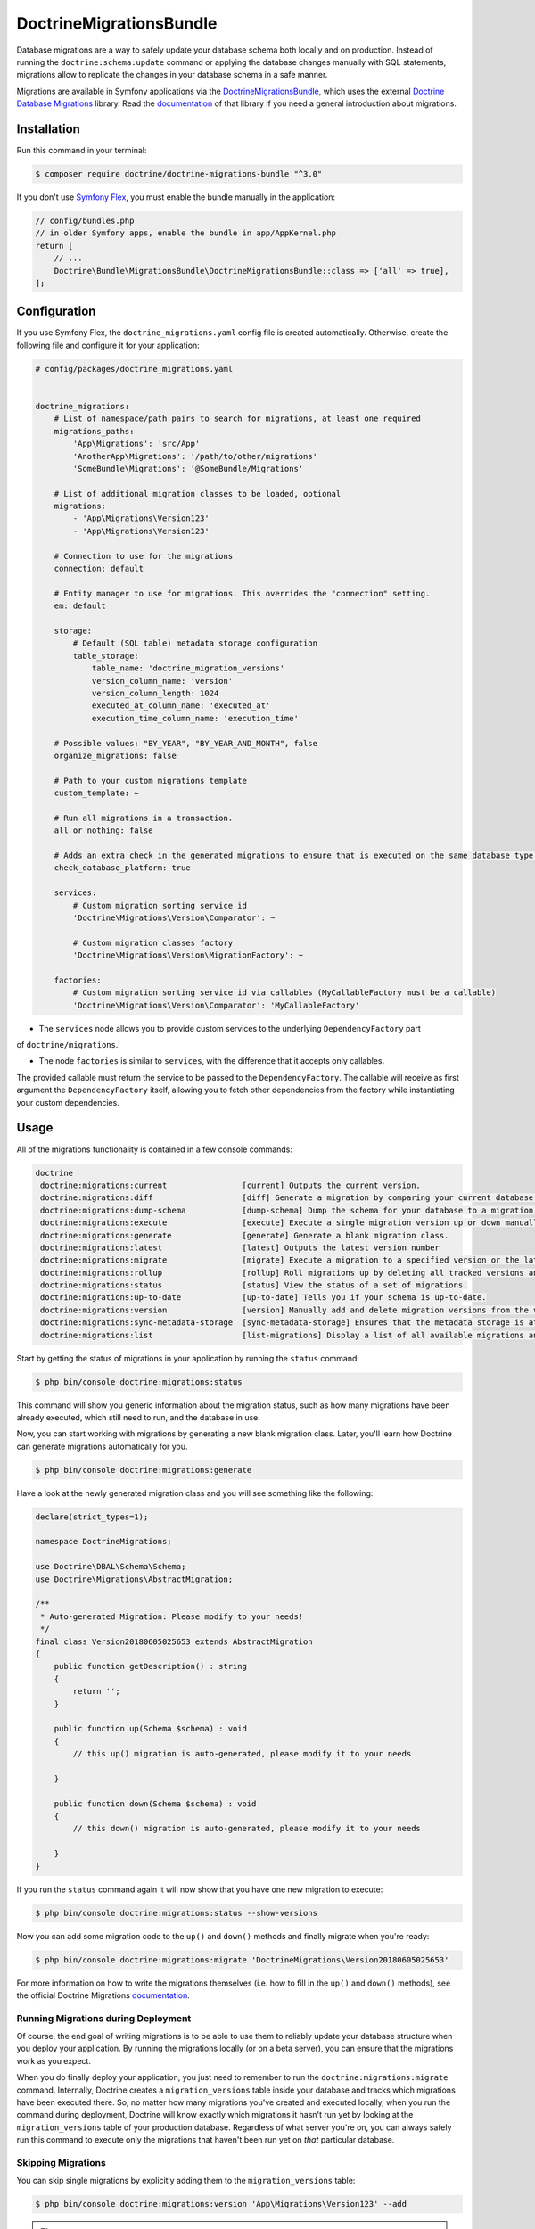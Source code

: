 DoctrineMigrationsBundle
========================

Database migrations are a way to safely update your database schema both locally
and on production. Instead of running the ``doctrine:schema:update`` command or
applying the database changes manually with SQL statements, migrations allow to
replicate the changes in your database schema in a safe manner.

Migrations are available in Symfony applications via the `DoctrineMigrationsBundle`_,
which uses the external `Doctrine Database Migrations`_ library. Read the
`documentation`_ of that library if you need a general introduction about migrations.

Installation
------------

Run this command in your terminal:

.. code-block:: terminal

    $ composer require doctrine/doctrine-migrations-bundle "^3.0"

If you don't use `Symfony Flex`_, you must enable the bundle manually in the application:

.. code-block:: php

    // config/bundles.php
    // in older Symfony apps, enable the bundle in app/AppKernel.php
    return [
        // ...
        Doctrine\Bundle\MigrationsBundle\DoctrineMigrationsBundle::class => ['all' => true],
    ];

Configuration
-------------

If you use Symfony Flex, the ``doctrine_migrations.yaml`` config file is created
automatically. Otherwise, create the following file and configure it for your
application:

.. code-block:: yaml

    # config/packages/doctrine_migrations.yaml


    doctrine_migrations:
        # List of namespace/path pairs to search for migrations, at least one required
        migrations_paths:
            'App\Migrations': 'src/App'
            'AnotherApp\Migrations': '/path/to/other/migrations'
            'SomeBundle\Migrations': '@SomeBundle/Migrations'

        # List of additional migration classes to be loaded, optional
        migrations:
            - 'App\Migrations\Version123'
            - 'App\Migrations\Version123'

        # Connection to use for the migrations
        connection: default

        # Entity manager to use for migrations. This overrides the "connection" setting.
        em: default

        storage:
            # Default (SQL table) metadata storage configuration
            table_storage:
                table_name: 'doctrine_migration_versions'
                version_column_name: 'version'
                version_column_length: 1024
                executed_at_column_name: 'executed_at'
                execution_time_column_name: 'execution_time'

        # Possible values: "BY_YEAR", "BY_YEAR_AND_MONTH", false
        organize_migrations: false

        # Path to your custom migrations template
        custom_template: ~

        # Run all migrations in a transaction.
        all_or_nothing: false

        # Adds an extra check in the generated migrations to ensure that is executed on the same database type.
        check_database_platform: true

        services:
            # Custom migration sorting service id
            'Doctrine\Migrations\Version\Comparator': ~

            # Custom migration classes factory
            'Doctrine\Migrations\Version\MigrationFactory': ~

        factories:
            # Custom migration sorting service id via callables (MyCallableFactory must be a callable)
            'Doctrine\Migrations\Version\Comparator': 'MyCallableFactory'




- The ``services`` node allows you to provide custom services to the underlying ``DependencyFactory`` part
of ``doctrine/migrations``.

- The node ``factories`` is similar to ``services``, with the difference that it accepts only callables.
The provided callable must return the service to be passed to the ``DependencyFactory``.
The callable will receive as first argument the ``DependencyFactory`` itself,
allowing you to fetch other dependencies from the factory while instantiating your custom dependencies.

Usage
-----

All of the migrations functionality is contained in a few console commands:

.. code-block:: terminal

    doctrine
     doctrine:migrations:current                [current] Outputs the current version.
     doctrine:migrations:diff                   [diff] Generate a migration by comparing your current database to your mapping information.
     doctrine:migrations:dump-schema            [dump-schema] Dump the schema for your database to a migration.
     doctrine:migrations:execute                [execute] Execute a single migration version up or down manually.
     doctrine:migrations:generate               [generate] Generate a blank migration class.
     doctrine:migrations:latest                 [latest] Outputs the latest version number
     doctrine:migrations:migrate                [migrate] Execute a migration to a specified version or the latest available version.
     doctrine:migrations:rollup                 [rollup] Roll migrations up by deleting all tracked versions and inserting the one version that exists.
     doctrine:migrations:status                 [status] View the status of a set of migrations.
     doctrine:migrations:up-to-date             [up-to-date] Tells you if your schema is up-to-date.
     doctrine:migrations:version                [version] Manually add and delete migration versions from the version table.
     doctrine:migrations:sync-metadata-storage  [sync-metadata-storage] Ensures that the metadata storage is at the latest version.
     doctrine:migrations:list                   [list-migrations] Display a list of all available migrations and their status.

Start by getting the status of migrations in your application by running
the ``status`` command:

.. code-block:: terminal

    $ php bin/console doctrine:migrations:status

This command will show you generic information about the migration status, such as how many migrations have been
already executed, which still need to run, and the database in use.

Now, you can start working with migrations by generating a new blank migration
class. Later, you'll learn how Doctrine can generate migrations automatically
for you.

.. code-block:: terminal

    $ php bin/console doctrine:migrations:generate

Have a look at the newly generated migration class and you will see something
like the following:

.. code-block:: php

    declare(strict_types=1);

    namespace DoctrineMigrations;

    use Doctrine\DBAL\Schema\Schema;
    use Doctrine\Migrations\AbstractMigration;

    /**
     * Auto-generated Migration: Please modify to your needs!
     */
    final class Version20180605025653 extends AbstractMigration
    {
        public function getDescription() : string
        {
            return '';
        }

        public function up(Schema $schema) : void
        {
            // this up() migration is auto-generated, please modify it to your needs

        }

        public function down(Schema $schema) : void
        {
            // this down() migration is auto-generated, please modify it to your needs

        }
    }

If you run the ``status`` command again it will now show that you have one new
migration to execute:

.. code-block:: terminal

    $ php bin/console doctrine:migrations:status --show-versions

Now you can add some migration code to the ``up()`` and ``down()`` methods and
finally migrate when you're ready:

.. code-block:: terminal

    $ php bin/console doctrine:migrations:migrate 'DoctrineMigrations\Version20180605025653'

For more information on how to write the migrations themselves (i.e. how to
fill in the ``up()`` and ``down()`` methods), see the official Doctrine Migrations
`documentation`_.

Running Migrations during Deployment
~~~~~~~~~~~~~~~~~~~~~~~~~~~~~~~~~~~~

Of course, the end goal of writing migrations is to be able to use them to
reliably update your database structure when you deploy your application.
By running the migrations locally (or on a beta server), you can ensure that
the migrations work as you expect.

When you do finally deploy your application, you just need to remember to run
the ``doctrine:migrations:migrate`` command. Internally, Doctrine creates
a ``migration_versions`` table inside your database and tracks which migrations
have been executed there. So, no matter how many migrations you've created
and executed locally, when you run the command during deployment, Doctrine
will know exactly which migrations it hasn't run yet by looking at the ``migration_versions``
table of your production database. Regardless of what server you're on, you
can always safely run this command to execute only the migrations that haven't
been run yet on *that* particular database.

Skipping Migrations
~~~~~~~~~~~~~~~~~~~

You can skip single migrations by explicitly adding them to the ``migration_versions`` table:

.. code-block:: terminal

    $ php bin/console doctrine:migrations:version 'App\Migrations\Version123' --add

.. tip::

    Pay attention to the single quotes (``'``) used in the command above, without them
    or with the double quotes (``"``) the command will not work properly.


Doctrine will then assume that this migration has already been run and will ignore it.

Generating Migrations Automatically
-----------------------------------

In reality, you should rarely need to write migrations manually, as the migrations
library can generate migration classes automatically by comparing your Doctrine
mapping information (i.e. what your database *should* look like) with your
actual current database structure.

For example, suppose you create a new ``User`` entity and add mapping information
for Doctrine's ORM:

.. configuration-block::

    .. code-block:: php-annotations

        // src/Entity/User.php
        namespace App\Entity;

        use Doctrine\ORM\Mapping as ORM;

        /**
         * @ORM\Entity
         * @ORM\Table(name="hello_user")
         */
        class User
        {
            /**
             * @ORM\Id
             * @ORM\Column(type="integer")
             * @ORM\GeneratedValue(strategy="AUTO")
             */
            private $id;

            /**
             * @ORM\Column(type="string", length=255)
             */
            private $name;

    .. code-block:: yaml

        # config/doctrine/User.orm.yml
        App\Entity\User:
            type: entity
            table: user
            id:
                id:
                    type: integer
                    generator:
                        strategy: AUTO
            fields:
                name:
                    type: string
                    length: 255

    .. code-block:: xml

        <!-- config/doctrine/User.orm.xml -->
        <doctrine-mapping xmlns="http://doctrine-project.org/schemas/orm/doctrine-mapping"
              xmlns:xsi="http://www.w3.org/2001/XMLSchema-instance"
              xsi:schemaLocation="http://doctrine-project.org/schemas/orm/doctrine-mapping
                            http://doctrine-project.org/schemas/orm/doctrine-mapping.xsd">

            <entity name="App\Entity\User" table="user">
                <id name="id" type="integer" column="id">
                    <generator strategy="AUTO"/>
                </id>
                <field name="name" column="name" type="string" length="255" />
            </entity>

        </doctrine-mapping>

With this information, Doctrine is now ready to help you persist your new
``User`` object to and from the ``user`` table. Of course, this table
doesn't exist yet! Generate a new migration for this table automatically by
running the following command:

.. code-block:: terminal

    $ php bin/console doctrine:migrations:diff

You should see a message that a new migration class was generated based on
the schema differences. If you open this file, you'll find that it has the
SQL code needed to create the ``user`` table. Next, run the migration
to add the table to your database:

.. code-block:: terminal

    $ php bin/console doctrine:migrations:migrate

The moral of the story is this: after each change you make to your Doctrine
mapping information, run the ``doctrine:migrations:diff`` command to automatically
generate your migration classes.

If you do this from the very beginning of your project (i.e. so that even
the first tables were loaded via a migration class), you'll always be able
to create a fresh database and run your migrations in order to get your database
schema fully up to date. In fact, this is an easy and dependable workflow
for your project.

If you don't want to use this workflow and instead create your schema via
``doctrine:schema:create``, you can tell Doctrine to skip all existing migrations:

.. code-block:: terminal

    $ php bin/console doctrine:migrations:version --add --all

Otherwise Doctrine will try to run all migrations, which probably will not work.

Manual Tables
-------------

It is a common use case, that in addition to your generated database structure
based on your doctrine entities you might need custom tables. By default such
tables will be removed by the ``doctrine:migrations:diff`` command.

If you follow a specific scheme you can configure doctrine/dbal to ignore those
tables. Let's say all custom tables will be prefixed by ``t_``. In this case you
just have to add the following configuration option to your doctrine configuration:

.. configuration-block::

    .. code-block:: yaml

        doctrine:
            dbal:
                schema_filter: ~^(?!t_)~

    .. code-block:: xml

        <doctrine:dbal schema-filter="~^(?!t_)~" ... />


    .. code-block:: php

        $container->loadFromExtension('doctrine', array(
            'dbal' => array(
                'schema_filter'  => '~^(?!t_)~',
                // ...
            ),
            // ...
        ));

This ignores the tables, and any named objects such as sequences, on the DBAL level and they will be ignored by the diff command.

Note that if you have multiple connections configured then the ``schema_filter`` configuration
will need to be placed per-connection.

.. _documentation: https://www.doctrine-project.org/projects/doctrine-migrations/en/current/index.html
.. _DoctrineMigrationsBundle: https://github.com/doctrine/DoctrineMigrationsBundle
.. _`Doctrine Database Migrations`: https://github.com/doctrine/migrations
.. _`Symfony Flex`: https://symfony.com/doc/current/setup/flex.html
